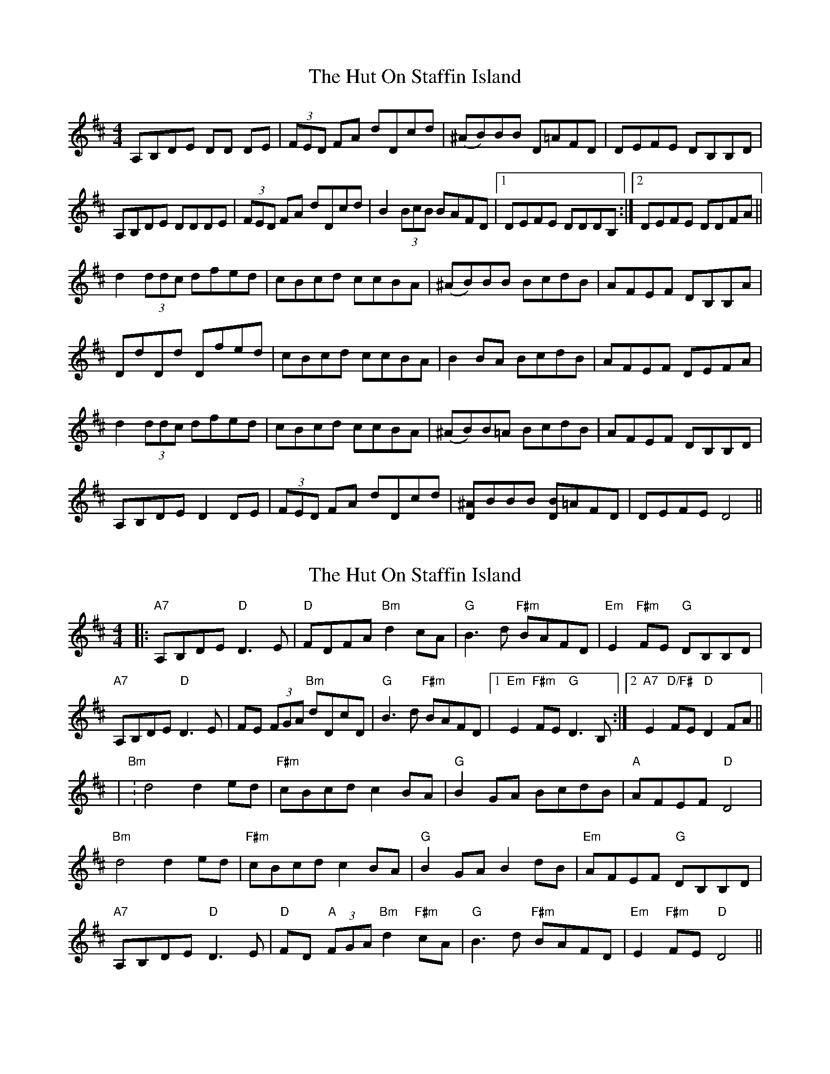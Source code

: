 X: 1
T: Hut On Staffin Island, The
Z: Gregg Harcourt
S: https://thesession.org/tunes/2067#setting2067
R: hornpipe
M: 4/4
L: 1/8
K: Dmaj
A,B,DE DD DE|(3FED FA dDcd|(^AB)BB D=AFD|DEFE DB,B,D|
A,B,DE DDDE|(3FED FA dDcd|B2(3BcB BAFD|1DEFE DDDB,:|2DEFE DDFA||
d2(3ddc dfed | cBcd ccBA|(^AB)BB BcdB|AFEF DB,B,A|
DdDd Dfed|cBcd ccBA|B2BA BcdB|AFEF DEFA|
d2(3ddc dfed|cBcd ccBA|(^AB)B=A BcdB|AFEF DB,B,D|
A,B,DE D2 DE|(3FED FA dDcd|[D^A]BBB [DB]=AFD|DEFE D4||
X: 2
T: Hut On Staffin Island, The
Z: JACKB
S: https://thesession.org/tunes/2067#setting24034
R: hornpipe
M: 4/4
L: 1/8
K: Dmaj
|:"A7"A,B,DE "D"D3E|"D"FDFA "Bm"d2 cA|"G"B3d "F#m"BAFD|"Em"E2 "F#m"FE "G"DB,B,D|
"A7"A,B,DE "D"D3E|FE (3FGA "Bm"dDcD|"G"B3d "F#m"BAFD|1"Em"E2 "F#m"FE "G"D3B,:|2"A7"E2 "D/F#"FE "D"D2 FA||
|"Bm":d4 d2 ed|"F#m"cBcd c2 BA|"G"B2 GA BcdB|"A"AFEF "D"D4|
"Bm"d4 d2 ed|"F#m"cBcd c2 BA|"G"B2 GA B2 dB|"Em"AFEF "G"DB,B,D|
"A7"A,B,DE "D"D3E|"D"FD "A"(3FGA "Bm"d2 "F#m"cA|"G"B3d "F#m"BAFD|"Em"E2 "F#m"FE "D"D4||
X: 3
T: Hut On Staffin Island, The
Z: JACKB
S: https://thesession.org/tunes/2067#setting24035
R: hornpipe
M: 4/4
L: 1/8
K: Gmaj
|:"d7"DEGA "G"G3A|"G"BGBd "em"g2 fd|"c"e3g "B#m"edBG|"Am"A2 "B#m"BA "c"GEEG|
"d7"DEGA "G"G3A|BA (3Bcd "em"gGfG|"c"e3g "B#m"edBG|1"Am"A2 "B#m"BA "c"G3E:|2"d7"A2 "G/B#"BA "G"G2 Bd||
|"em":g4 g2 ag|"B#m"fefg f2 ed|"c"e2 cd efge|"d"dBAB "G"G4|
"em"g4 g2 ag|"B#m"fefg f2 ed|"c"e2 cd e2 ge|"Am"dBAB "c"GEEG|
"d7"DEGA "G"G3A|"G"BG "d"(3Bcd "em"g2 "B#m"fd|"c"e3g "B#m"edBG|"Am"A2 "B#m"BA "G"G4||
